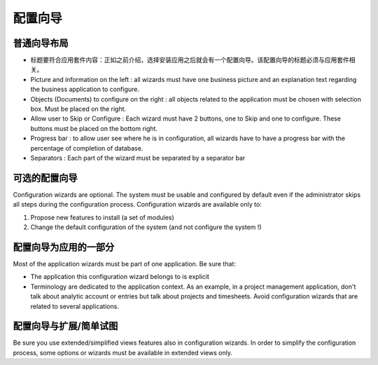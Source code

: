 .. i18n: =====================
.. i18n: Configuration wizards
.. i18n: =====================
..

=====================
配置向导
=====================

.. i18n: A common layout for all wizards
.. i18n: -------------------------------
..

普通向导布局
-------------------------------

.. i18n: * Adapted title to each application : as introduced, chosen application leads to one configuration wizard. The configuration wizard must have a title related to the application. 
.. i18n: * Picture and information on the left : all wizards must have one business picture and an explanation text regarding the business application to configure.  
.. i18n: * Objects (Documents) to configure on the right : all objects related to the application must be chosen with selection box. Must be placed on the right.
.. i18n: * Allow user to Skip or Configure : Each wizard must have 2 buttons, one to Skip and one to configure. These buttons must be placed on the bottom right. 
.. i18n: * Progress bar : to allow user see where he is in configuration, all wizards have to have a progress bar with the percentage of completion of database.
.. i18n: * Separators : Each part of the wizard must be separated by a separator bar 
..

* 标题要符合应用套件内容：正如之前介绍，选择安装应用之后就会有一个配置向导。该配置向导的标题必须与应用套件相关。
* Picture and information on the left : all wizards must have one business picture and an explanation text regarding the business application to configure.  
* Objects (Documents) to configure on the right : all objects related to the application must be chosen with selection box. Must be placed on the right.
* Allow user to Skip or Configure : Each wizard must have 2 buttons, one to Skip and one to configure. These buttons must be placed on the bottom right. 
* Progress bar : to allow user see where he is in configuration, all wizards have to have a progress bar with the percentage of completion of database.
* Separators : Each part of the wizard must be separated by a separator bar 

.. i18n: Configuration wizards are optional
.. i18n: -----------------------------------
..

可选的配置向导
-----------------------------------

.. i18n: Configuration wizards are optional. The system must be usable and configured by default even if the administrator skips all steps during the configuration process. Configuration wizards are available only to:
..

Configuration wizards are optional. The system must be usable and configured by default even if the administrator skips all steps during the configuration process. Configuration wizards are available only to:

.. i18n: 1. Propose new features to install (a set of modules)
.. i18n: 2. Change the default configuration of the system (and not configure the system !)
..

1. Propose new features to install (a set of modules)
2. Change the default configuration of the system (and not configure the system !)

.. i18n: Configuration wizards are part of the applications
.. i18n: --------------------------------------------------
..

配置向导为应用的一部分
--------------------------------------------------

.. i18n: Most of the application wizards must be part of one application. Be sure that:
..

Most of the application wizards must be part of one application. Be sure that:

.. i18n: * The application this configuration wizard belongs to is explicit
.. i18n: * Terminology are dedicated to the application context. As an example, in a project management application, don't talk about analytic account or entries but talk about projects and timesheets. Avoid configuration wizards that are related to several applications.
..

* The application this configuration wizard belongs to is explicit
* Terminology are dedicated to the application context. As an example, in a project management application, don't talk about analytic account or entries but talk about projects and timesheets. Avoid configuration wizards that are related to several applications.

.. i18n: Configuration wizards and extended/simplified views
.. i18n: ---------------------------------------------------
..

配置向导与扩展/简单试图
---------------------------------------------------

.. i18n: Be sure you use extended/simplified views features also in configuration wizards. In order to simplify the configuration process, some options or wizards must be available in extended views only.
..

Be sure you use extended/simplified views features also in configuration wizards. In order to simplify the configuration process, some options or wizards must be available in extended views only.
